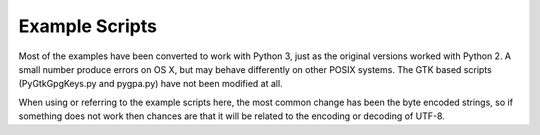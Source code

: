 ===============
Example Scripts
===============

Most of the examples have been converted to work with Python 3, just as the original versions worked with Python 2.  A small number produce errors on OS X, but may behave differently on other POSIX systems.  The GTK based scripts (PyGtkGpgKeys.py and pygpa.py) have not been modified at all.

When using or referring to the example scripts here, the most common change has been the byte encoded strings, so if something does not work then chances are that it will be related to the encoding or decoding of UTF-8.
